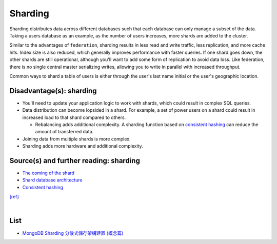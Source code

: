 Sharding
============


.. image:: https://camo.githubusercontent.com/1df78be67b749171569a0e11a51aa76b3b678d4f/687474703a2f2f692e696d6775722e636f6d2f775538783549642e706e67

Sharding distributes data across different databases such that each database can only manage a subset of the data.  Taking a users database as an example, as the number of users increases, more shards are added to the cluster.

Similar to the advantages of ``federation``, sharding results in less read and write traffic, less replication, and more cache hits.  Index size is also reduced, which generally improves performance with faster queries.  If one shard goes down, the other shards are still operational, although you'll want to add some form of replication to avoid data loss.  Like federation, there is no single central master serializing writes, allowing you to write in parallel with increased throughput.

Common ways to shard a table of users is either through the user's last name initial or the user's geographic location.

Disadvantage(s): sharding
--------------------------

- You'll need to update your application logic to work with shards, which could result in complex SQL queries.
- Data distribution can become lopsided in a shard.  For example, a set of power users on a shard could result in increased load to that shard compared to others.

  - Rebalancing adds additional complexity.  A sharding function based on `consistent hashing <http://www.paperplanes.de/2011/12/9/the-magic-of-consistent-hashing.html>`_ can reduce the amount of transferred data.
- Joining data from multiple shards is more complex.
- Sharding adds more hardware and additional complexity.

Source(s) and further reading: sharding
-----------------------------------------

- `The coming of the shard <http://highscalability.com/blog/2009/8/6/an-unorthodox-approach-to-database-design-the-coming-of-the.html>`_
- `Shard database architecture <https://en.wikipedia.org/wiki/Shard_(database_architecture)>`_
- `Consistent hashing <http://www.paperplanes.de/2011/12/9/the-magic-of-consistent-hashing.html>`_



`[ref] <https://github.com/donnemartin/system-design-primer#sharding>`_


|

List
-------

- `MongoDB Sharding 分散式儲存架構建置 (概念篇) <https://blog.toright.com/posts/4552/mongodb-sharding-%E5%88%86%E6%95%A3%E5%BC%8F%E5%84%B2%E5%AD%98%E6%9E%B6%E6%A7%8B%E5%BB%BA%E7%BD%AE-%E6%A6%82%E5%BF%B5%E7%AF%87.html>`_





